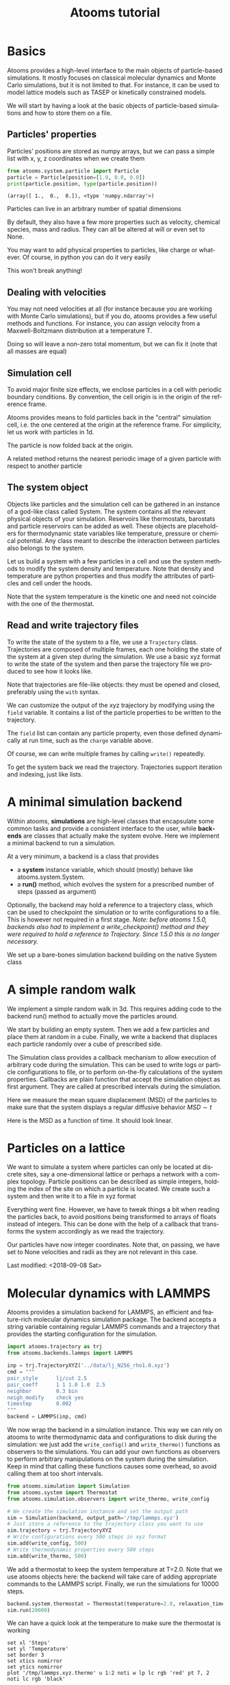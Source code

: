 #+TITLE: Atooms tutorial
* Setup                                                    :noexport:ARCHIVE:
#+language: en
#+select_tags: export
#+exclude_tags: noexport
#+latex_class: article
#+latex_class_options: [11pt,a4paper]
#+latex_header: \usepackage[OT1]{fontenc}
#+latex_header: \linespread{1.1}
#+latex_header: \textwidth=16cm
#+latex_header: \textheight=25cm
#+latex_header: \hoffset=-1.8cm
#+latex_header: \voffset=-2.2cm
#+latex_header: \parindent=0ex
#+latex_header: \parskip=1ex
#+latex_header: \usepackage[scaled]{helvet}
#+latex_header: \renewcommand\familydefault{\sfdefault}
#+latex_header: \setlength{\leftmargini}{1em}
#+latex_header: \renewcommand{\labelitemi}{--}
#+latex_header: \usepackage{titling}
#+latex_header: \setlength{\droptitle}{-40pt}
#+latex_header: \pretitle{\begin{center}\bfseries\large}
#+latex_header: \predate{\begin{center}\vskip-40pt}
#+latex_header: \hypersetup{
#+latex_header:     colorlinks,%
#+latex_header:     citecolor=black,%
#+latex_header:     filecolor=black,%
#+latex_header:     linkcolor=blue,%
#+latex_header:     urlcolor=blue
#+latex_header: }
#+options: toc:2 num:nil title:nil author:nil email:nil timestamp:nil h:3 \n:nil @:t ::t |:t ^:{} _:{} *:t tex:t latex:t
#+html_head: <link rel="stylesheet" type="text/css" href="style.css" />

* Basics
:PROPERTIES:
:header-args: :exports both
:END:

Atooms provides a high-level interface to the main objects of particle-based simulations. It mostly focuses on classical molecular dynamics and Monte Carlo simulations, but it is not limited to that. For instance, it can be used to model lattice models such as TASEP or kinetically constrained models.

We will start by having a look at the basic objects of particle-based simulations and how to store them on a file.

** Particles' properties

Particles' positions are stored as numpy arrays, but we can pass a simple list with x, y, z coordinates when we create them
#+begin_src python :exports both :results output :session
  from atooms.system.particle import Particle
  particle = Particle(position=[1.0, 0.0, 0.0])
  print(particle.position, type(particle.position))
#+end_src

#+results:
: (array([ 1.,  0.,  0.]), <type 'numpy.ndarray'>)

Particles can live in an arbitrary number of spatial dimensions
#+begin_src python :exports both:results output :session
  particle = Particle(position=[1.0, 0.0, 0.0, 0.0, 0.0])
  print(len(particle.position))
#+end_src

#+results:
: 5

By default, they also have a few more properties such as velocity, chemical species, mass and radius. They can all be altered at will or even set to None.
#+begin_src python :exports both:results output :session
  import numpy
  particle = Particle(position=[1.0, 0.0, 0.0], velocity=[1.0, 0.0, 0.0])
  particle.species = 'Na'
  particle.position += numpy.array([0.0, 1.0, 1.0])
  particle.velocity *= 2
  particle.radius = None  # point particles have no radius
  print(particle)
#+end_src

#+results:
: Particle(species=Na, mass=1.0, position=[ 1.  1.  1.], velocity=[ 2.  0.  0.], radius=None)

You may want to add physical properties to particles, like charge or whatever. Of course, in python you can do it very easily
#+begin_src python :exports both:results none :session
  particle.charge = -1.0
#+end_src
This won't break anything!

** Dealing with velocities

You may not need velocities at all (for instance because you are working with Monte Carlo simulations), but if you do, atooms provides a few useful methods and functions. For instance, you can assign velocity from a Maxwell-Boltzmann distribution at a temperature T.
#+begin_src python :exports both:results output :session
  particle = [Particle() for i in range(1000)]
  for p in particle:
      p.maxwellian(T=1.0)
  ekin = sum([p.kinetic_energy for p in particle])
  ndim = 3
  ndof = len(particle) * ndim
  T = 2.0 / ndof * ekin
  print(T)
#+end_src

#+results:
: 0.992631842412

Doing so will leave a non-zero total momentum, but we can fix it (note that all masses are equal)
#+begin_src python :exports both:results output :session
  from atooms.system.particle import fix_total_momentum, cm_velocity
  print(cm_velocity(particle))
  fix_total_momentum(particle)
  print(cm_velocity(particle))
#+end_src

#+results:
: [ 0.01682721 -0.03332535  0.02844692]
: [ -4.48530102e-17  -5.30409050e-17   1.74027459e-17]

** Simulation cell

To avoid major finite size effects, we enclose particles in a cell with periodic boundary conditions. By convention, the cell origin is in the origin of the reference frame.
#+begin_src python :exports both:results output :session
  from atooms.system.cell import Cell
  L = 2.0
  cell = Cell(side=[L, L, L])
  print(cell.side, cell.volume)
#+end_src

#+results:
: (array([ 2.,  2.,  2.]), 8.0)

Atooms provides means to fold particles back in the "central" simulation cell, i.e. the one centered at the origin at the reference frame. For simplicity, let us work with particles in 1d.
#+begin_src python :exports both:results output :session
  cell = Cell(side=1.0)
  particle = Particle(position=2.0)  # particle outside the central cell
  particle.fold(cell)
  print(particle.position)
#+end_src

#+results:
: 0.0

The particle is now folded back at the origin.

A related method returns the nearest periodic image of a given particle with respect to another particle
#+begin_src python :exports both:results output :session
  particle_1 = Particle(position=-0.45)
  particle_2 = Particle(position=+0.45)
  image = particle_1.nearest_image(particle_2, cell, copy=True)
  print(image)
#+end_src

#+results:
: Particle(species=A, mass=1.0, position=0.55, velocity=[ 0.  0.  0.], radius=0.5)

** The system object

Objects like particles and the simulation cell can be gathered in an instance of a god-like class called System. The system contains all the relevant physical objects of your simulation. Reservoirs like thermostats, barostats and particle reservoirs can be added as well. These objects are placeholders for thermodynamic state variables like temperature, pressure or chemical potential. Any class meant to describe the interaction between particles also belongs to the system.

Let us build a system with a few particles in a cell and use the system methods to modify the system density and temperature. Note that density and temperature are python properties and thus modify the attributes of particles and cell under the hoods.
#+begin_src python :exports both:results output :session
  from atooms.system import System
  system = System(particle=[Particle() for i in range(100)],
		  cell=Cell([10.0, 10.0, 10.0]))
  system.density = 1.2  # equivalent to system.set_density(1.2)
  system.temperature = 1.5  # equivalent to system.set_temperature(1.2)
  print(system.density, system.temperature)
#+end_src

#+results:
: (1.1999999999999997, 1.4999999999999991)

Note that the system temperature is the kinetic one and need not coincide with the one of the thermostat.
#+begin_src python :exports both:results output :session
  from atooms.system import Thermostat
  system.thermostat = Thermostat(temperature=1.0)
  system.temperature = 1.5  # equivalent to system.set_temperature(1.2)
  print(system.temperature, system.thermostat.temperature)
#+end_src

#+results:
: (1.5, 1.0)

** Read and write trajectory files

To write the state of the system to a file, we use a =Trajectory= class. Trajectories are composed of multiple frames, each one holding the state of the system at a given step during the simulation. We use a basic xyz format to write the state of the system and then parse the trajectory file we produced to see how it looks like.
#+begin_src python :exports both:results output :session
  from atooms.trajectory import TrajectoryXYZ
  
  system = System(particle=[Particle() for i in range(4)],
                  cell=Cell([10.0, 10.0, 10.0]))
  
  # Open the trajectory in write mode and write the state of the system
  # at step 0
  with TrajectoryXYZ('test.xyz', 'w') as th:
    th.write(system, step=0)
  
  # Read the xyz file back as plain text
  with open('test.xyz') as fh:
    print fh.read()
#+end_src

#+results:
: 3
: step:0 columns:id,pos dt:1 
: A 0
: A 1
: A 2

Note that trajectories are file-like objects: they must be opened and closed, preferably using the =with= syntax.

We can customize the output of the xyz trajectory by modifying using the =field= variable. It contains a list of the particle properties to be written to the trajectory.
#+begin_src python :exports both:results output :session
  for p in system.particle:
    p.charge = -1.0

  with TrajectoryXYZ('test.xyz', 'w', fields=['position', 'charge']) as th:
    th.write(system, step=0)

  with open('test.xyz') as fh:
    print fh.read()
#+end_src

#+results:
: 4
: step:0 columns:position,charge dt:1 cell:10.0,10.0,10.0 
: 0.000000 0.000000 0.000000 -1.0
: 0.000000 0.000000 0.000000 -1.0
: 0.000000 0.000000 0.000000 -1.0
: 0.000000 0.000000 0.000000 -1.0

The =field= list can contain any particle property, even those defined dynamically at run time, such as the =charge= variable above.

Of course, we can write multiple frames by calling =write()= repeatedly.
#+begin_src python :exports both:results output :session
  with TrajectoryXYZ('test.xyz', 'w') as th:
    for i in range(3):
      th.write(system, step=i*10)
#+end_src

#+results:

To get the system back we read the trajectory. Trajectories support iteration and indexing, just like lists.
#+begin_src python :exports both:results output :session
  with TrajectoryXYZ('test.xyz') as th:
    # First frame
    system = th[0]
    print(system.particle[0].position, system.cell.side)

    # Last frame
    system = th[-1]
    print(system.particle[0].position, system.cell.side)
  
    # Iterate over all frames
    for i, system in enumerate(th):
      print(th.steps[i], system.particle[0].position)
#+end_src

#+results:
: (array([ 0.,  0.,  0.]), array([ 10.,  10.,  10.]))
: (array([ 0.,  0.,  0.]), array([ 10.,  10.,  10.]))
: (0, array([ 0.,  0.,  0.]))
: (10, array([ 0.,  0.,  0.]))
: (20, array([ 0.,  0.,  0.]))

* A minimal simulation backend

Within atooms, *simulations* are high-level classes that encapsulate some common tasks and provide a consistent interface to the user, while *backends* are classes that actually make the system evolve. Here we implement a minimal backend to run a simulation.

At a very minimum, a backend is a class that provides 

- a *system* instance variable, which should (mostly) behave like atooms.system.System.
- a *run()* method, which evolves the system for a prescribed number of steps (passed as argument)

Optionally, the backend may hold a reference to a trajectory class, which can be used to checkpoint the simulation or to write configurations to a file. This is however not required in a first stage. /Note: before atooms 1.5.0, backends also had to implement a write_checkpoint() method and they were required to hold a reference to Trajectory. Since 1.5.0 this is no longer necessary./

We set up a bare-bones simulation backend building on the native System class
#+begin_src python :exports both:results output
  from atooms.system import System
  
  class BareBonesBackend(object):
      
      def __init__(self):
          self.system = System()
  
      def run(self, steps):
          for i in range(steps):
              pass
  
  # The backend is created and wrapped by a simulation object.
  # Here we first call the run() method then run_until()
  from atooms.simulation import Simulation
  backend = BareBonesBackend()
  simulation = Simulation(backend)
  simulation.run(10)
  simulation.run_until(30)
  assert simulation.current_step == 30
  
  # This time we call run() multiple times 
  simulation = Simulation(backend)
  simulation.run(10)
  simulation.run(20)
  assert simulation.current_step == 30  
  
  # Increase verbosity to see a meaningful log
  from atooms.core.utils import setup_logging
  setup_logging(level=20)
  simulation = Simulation(backend)
  simulation.run(10)  
#+end_src

#+results:
#+begin_example
# 
# atooms simulation via <__main__.BareBonesBackend object at 0x7f2091065a50>
# 
# version: 1.5.0+1.5.0-4-g8f32a9 (2018-09-07)
# atooms version: 1.5.0+1.5.0-4-g8f32a9 (2018-09-07)
# simulation started on: 2018-09-07 at 10:59
# output path: None
# backend: <__main__.BareBonesBackend object at 0x7f2091065a50>
# 
# target target_steps: 10
# 
# 
# starting at step: 0
# simulation ended successfully: reached target steps 10
# 
# final steps: 10
# final rmsd: 0.00
# wall time [s]: 0.00
# average TSP [s/step/particle]: nan
# simulation ended on: 2018-09-07 at 10:59
#+end_example

* A simple random walk

We implement a simple random walk in 3d. This requires adding code to the backend run() method to actually move the particles around.

We start by building an empty system. Then we add a few particles and place them at random in a cube. Finally, we write a backend that displaces each particle randomly over a cube of prescribed side.
#+begin_src python :exports both:results output :session
  import numpy
  from atooms.system import System

  # There are no particles at the beginning
  system = System()
  assert len(system.particle) == 0

  # Add particles
  from atooms.system.particle import Particle
  from random import random
  L = 10
  for i in range(1000):
      p = Particle(position=[L * random(), L * random(), L * random()])
      system.particle.append(p)

  class RandomWalk(object):

      def __init__(self, system, delta=1.0):
	  self.system = system
	  self.delta = delta

      def run(self, steps):
	  for i in range(steps):
	      for p in self.system.particle:
		  dr = numpy.array([random()-0.5, random()-0.5, random()-0.5])
		  dr *= self.delta
		  p.position += dr

#+end_src

#+results:
  
The Simulation class provides a callback mechanism to allow execution of arbitrary code during the simulation. This can be used to write logs or particle configurations to file, or to perform on-the-fly calculations of the system properties. Callbacks are plain function that accept the simulation object as first argument. They are called at prescribed intervals during the simulation.

Here we measure the mean square displacement (MSD) of the particles to make sure that the system displays a regular diffusive behavior $MSD \sim t$
#+begin_src python :exports both:session :results output
  from atooms.simulation import Simulation
  simulation = Simulation(RandomWalk(system))

  # We add a callback that computes the MSD every 10 steps
  # We store the result in a dictionary passed to the callback
  msd_db = {}
  def cbk(sim, initial_position, db):
      msd = 0.0
      for i, p in enumerate(sim.system.particle):
	  dr = p.position - initial_position[i]
	  msd += numpy.sum(dr**2)
      msd /= len(sim.system.particle)
      db[sim.current_step] = msd

  # We will execute the callback every 10 steps
  simulation.add(cbk, 10, initial_position=[p.position.copy() for p in
					    system.particle], db=msd_db)
  simulation.run(50)

  # The MSD should increase linearly with time
  time = sorted(msd_db.keys())
  msd = [msd_db[t] for t in time]

  print time, msd
  import matplotlib.pyplot as plt
  plt.cla()
  plt.plot(time, msd, '-o')
  plt.xlabel("t")
  plt.ylabel("MSD")
  plt.savefig('msd.png')
#+end_src

#+results:
: [0, 10, 20, 30, 40, 50] [0.0, 2.4118072191372364, 5.0184415511150373, 7.7133229219937141, 10.477592066776726, 12.853044941555266]

Here is the MSD as a function of time. It should look linear.
[[../msd.png]]

* Particles on a lattice

We want to simulate a system where particles can only be located at discrete sites, say a one-dimensional lattice or perhaps a network with a complex topology. Particle positions can be described as simple integers, holding the index of the site on which a particle is located. We create such a system and then write it to a file in xyz format
#+begin_src python :exports both:results output :session
  import numpy
  from atooms.system import System, Particle
  
  # Build model system with integer coordinates
  particle = [Particle() for i in range(3)]
  particle[0].position = 0
  particle[1].position = 1
  particle[2].position = 2
  system = System(particle=particle)
  
  # Write xyz trajectory
  from atooms.trajectory import TrajectoryXYZ
  with TrajectoryXYZ('test.xyz', 'w') as th:
    th.write(system, 0)
  
  # Read the xyz file back as plain text
  with open('test.xyz') as fh:
    print(fh.read())
#+end_src

#+results:
: 3
: step:0 columns:id,pos dt:1 
: A 0
: A 1
: A 2

Everything went fine. However, we have to tweak things a bit when reading the particles back, to avoid positions being transformed to arrays of floats instead of integers. This can be done with the help of a callback that transforms the system accordingly as we read the trajectory.
#+begin_src python :exports both:results output :session
  # Read file as an xyz trajectory 
  with TrajectoryXYZ('test.xyz') as th:

    # We add a callback to read positions as simple integers
    # Otherwise they are read as numpy arrays of floats.
    def modify(system):      
      for p in system.particle:
	p.position = int(p.position[0])
	p.velocity = None
	p.radius = None
      return system
    th.add_callback(modify)

    for p in th[0].particle:
      print p
#+end_src

#+results:
: Particle(species=A, mass=1.0, position=0, velocity=None, radius=None)
: Particle(species=A, mass=1.0, position=1, velocity=None, radius=None)
: Particle(species=A, mass=1.0, position=2, velocity=None, radius=None)

Our particles have now integer coordinates. Note that, on passing, we have set to None velocities and radii as they are not relevant in this case.

Last modified: <2018-09-08 Sat>
* Molecular dynamics with LAMMPS

Atooms provides a simulation backend for LAMMPS, an efficient and feature-rich molecular dynamics simulation package.
The backend accepts a string variable containing regular LAMMPS commands and a trajectory that provides the starting configuration for the simulation.
#+begin_src python :exports both :results output :session
  import atooms.trajectory as trj
  from atooms.backends.lammps import LAMMPS

  inp = trj.TrajectoryXYZ('../data/lj_N256_rho1.0.xyz')
  cmd = """
  pair_style      lj/cut 2.5
  pair_coeff      1 1 1.0 1.0  2.5
  neighbor        0.3 bin
  neigh_modify    check yes
  timestep        0.002
  """
  backend = LAMMPS(inp, cmd)
#+end_src

#+results:

We now wrap the backend in a simulation instance. This way we can rely on atooms to write thermodynamic data and configurations to disk during the simulation: we just add the =write_config()= and =write_thermo()= functions as observers to the simulations.
You can add your own functions as observers to perform arbitrary manipulations on the system during the simulation. Keep in mind that calling these functions causes some overhead, so avoid calling them at too short intervals.
#+begin_src python :exports both :results output :session
  from atooms.simulation import Simulation
  from atooms.system import Thermostat
  from atooms.simulation.observers import write_thermo, write_config

  # We create the simulation instance and set the output path
  sim = Simulation(backend, output_path='/tmp/lammps.xyz')
  # Just store a reference to the trajectory class you want to use
  sim.trajectory = trj.TrajectoryXYZ
  # Write configurations every 500 steps in xyz format
  sim.add(write_config, 500)
  # Write thermodynamic properties every 500 steps
  sim.add(write_thermo, 500)
#+end_src

#+results:

We add a thermostat to keep the system temperature at T=2.0.
Note that we use atooms objects here: the backend will take care of adding appropriate commands to the LAMMPS script.
Finally, we run the simulations for 10000 steps.
#+begin_src python :exports both :results output :session
  backend.system.thermostat = Thermostat(temperature=2.0, relaxation_time=1.0)
  sim.run(20000)
#+end_src

#+results:

We can have a quick look at the temperature to make sure the thermostat is working
#+begin_src gnuplot :file /tmp/lammps.png
  set xl 'Steps'
  set yl 'Temperature'
  set border 3
  set xtics nomirror
  set ytics nomirror
  plot '/tmp/lammps.xyz.thermo' u 1:2 noti w lp lc rgb 'red' pt 7, 2 noti lc rgb 'black'
#+end_src

#+results:
[[file:/tmp/lammps.png]]

We can use the =postprocessing= atooms package to compute the radial distribution function
#+begin_src python  :exports both
  from atooms.postprocessing import api
  api.gr('/tmp/lammps.xyz')
#+end_src

And show the results
#+begin_src gnuplot :file /tmp/lammps_gr.png
  set xl 'r'
  set yl 'g(r)'
  set border 3
  set xtics nomirror
  set ytics nomirror
  plot '/tmp/lammps.xyz.pp.gr' u 1:2 noti w lp lc rgb 'red' pt 7
#+end_src

#+results:
[[file:/tmp/lammps_gr.png]]
